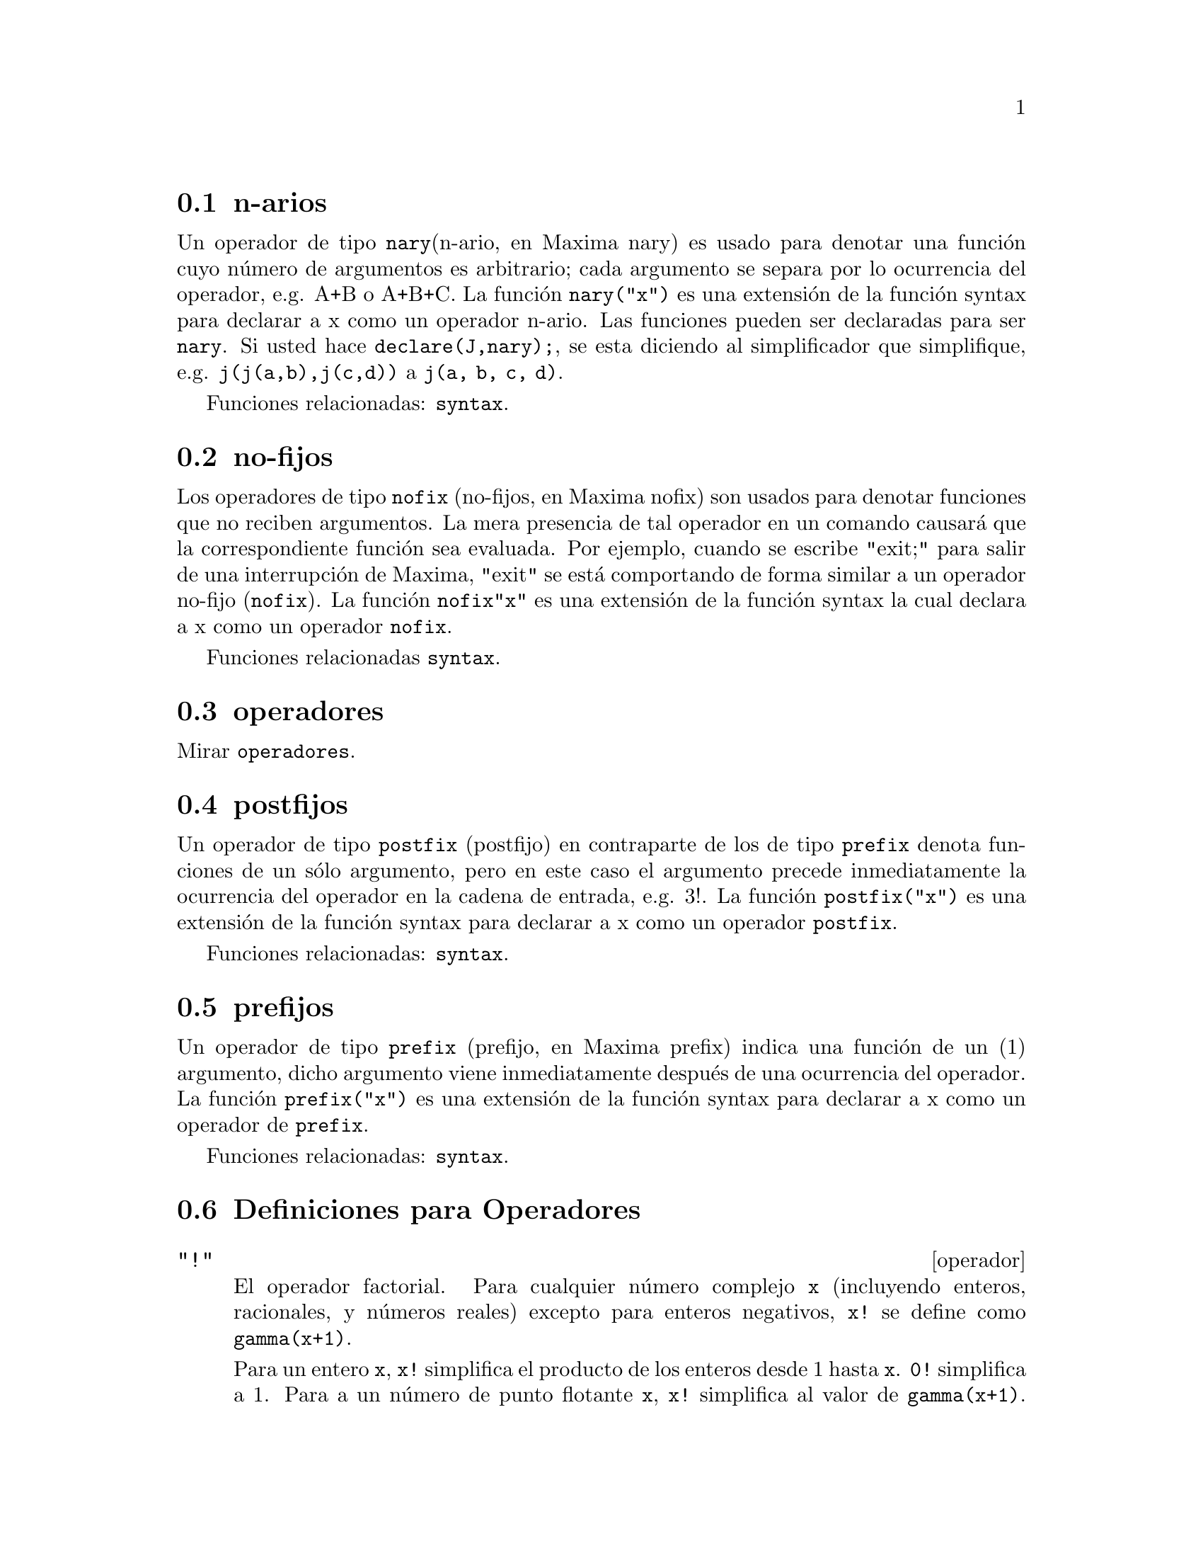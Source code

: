 @menu
* n-arios::                        
* no-fijos::                       
* operadores::                    
* postfijos::                     
* prefijos::                      
* Definiciones para Operadores::   
@end menu

@node n-arios, no-fijos, Operadores, Operadores

@section n-arios

Un operador de tipo @code{nary}(n-ario, en Maxima nary) es usado para denotar una funci@'on cuyo n@'umero de argumentos es arbitrario; cada argumento se separa por lo ocurrencia del operador, e.g. A+B o A+B+C. La funci@'on @code{nary("x")} es una extensi@'on de la funci@'on syntax para declarar a x como un operador n-ario. Las funciones pueden ser declaradas para ser @code{nary}. Si usted hace @code{declare(J,nary);}, se esta diciendo al simplificador que simplifique, e.g. @code{j(j(a,b),j(c,d))} a @code{j(a, b, c, d)}.

Funciones relacionadas: @code{syntax}.

@node no-fijos, operadores, n-arios, operadores

@section no-fijos

Los operadores de tipo @code{nofix} (no-fijos, en Maxima nofix) son usados para denotar funciones que no reciben argumentos. La mera presencia de tal operador en un comando causar@'a que la correspondiente funci@'on sea evaluada. Por ejemplo, cuando se escribe "exit;" para salir de una interrupci@'on de Maxima, "exit" se est@'a comportando de forma similar a un operador no-fijo (@code{nofix}). La funci@'on @code{nofix{"x"}} es una extensi@'on de la funci@'on syntax la cual declara a x como un operador @code{nofix}. 

Funciones relacionadas @code{syntax}.


@node operatores, postfijos, no-fijos, Operadores
@section operadores
Mirar @code{operadores}.

@node postfijos, prefijos, operadores, Operadores
@section postfijos

Un operador de tipo @code{postfix} (postfijo) en contraparte de los de tipo @code{prefix} denota funciones de un s@'olo argumento, pero en este caso el argumento precede inmediatamente la ocurrencia del operador en la cadena de entrada, e.g. 3!. La funci@'on @code{postfix("x")} es una extensi@'on de la funci@'on syntax para declarar a x como un operador @code{postfix}. 

Funciones relacionadas: @code{syntax}.   

@node prefijos, Definiciones para Operadores, postfijos, Operadores
@section prefijos
Un operador de tipo @code{prefix} (prefijo, en Maxima prefix) indica una funci@'on de un (1) argumento, dicho argumento viene inmediatamente despu@'es de una ocurrencia del operador. La funci@'on @code{prefix("x")} es una extensi@'on de la funci@'on syntax para declarar a x como un operador de @code{prefix}. 

Funciones relacionadas: @code{syntax}.

@c end concepts Operators
@node Definiciones para Operadores,  , prefijos, Operadores
@section Definiciones para Operadores

@deffn operador "!"
El operador factorial. 
Para cualquier n@'umero complejo @code{x} (incluyendo enteros, racionales, y n@'umeros reales) excepto para enteros negativos, @code{x!} se define como @code{gamma(x+1)}. 

Para un entero @code{x}, @code{x!} simplifica el producto de los enteros desde 1 hasta @code{x}.
@code{0!} simplifica a 1.
Para a un n@'umero de punto flotante @code{x}, @code{x!} simplifica al valor de @code{gamma(x+1)}.
Para @code{x} igual a @code{n/2} donde @code{n} es un entero impar,
@code{x!} simplifica a un factor racional por @code{sqrt(%pi)}
(donde @code{gamma(1/2)}) es igual a @code{sqrt(%pi)}). 
Si @code{x} es cualquier otra cosa, @code{x!} no se simplifica. 

Las variables 
@code{factlim}, @code{minfactorial} y  @code{factcomb} controlan la simplificaci@'on de expresiones que contienen factoriales. 

Las funciones @code{gamma}, @code{bffac} y @code{cbffac} son variaciones 
la funci@'on gamma. 
@code{makegamma} substituye a @code{gamma} para factoriales y funciones relacionadas. 

Funciones relacionadas: @code{binomial} 

@itemize @bullet
@item
El factorial de un entero, semi-entero o de punto flotante es simplificado a menos que el operando sea mayor que @code{factlim}. 

@example
(%i1) factlim: 10$
(%i2) [0!, (7/2)!, 4.77!, 8!, 20!];
          105 sqrt(%pi)
(%o2) [1, -------------, 81.44668037931193, 40320, 20!]
               16
@end example

@item
El factorial de un n@'umero complejo, constante  conocida (por ejemplo %e) o una expresi@'on general no es simplificado. 

Sin embargo puede ser posible simplificar el factorial despu@'es evaluar el operando. 

@example
(%i1) [(%i + 1)!, %pi!, %e!, (cos(1) + sin(1))!];
(%o1)    [(%i + 1)!, %pi!, %e!, (sin(1) + cos(1))!]
(%i2) ev (%, numer, %enumer);
(%o2) [(%i + 1)!, 7.188082728976031, 4.260820476357003, 

                                          1.227580202486819]
@end example

@item
El factorial de un s@'{@dotless{i}}mbolo no se simplifica. 

@example
(%i1) kill (foo)$
(%i2) foo!;
(%o2)                       foo!
@end example

@item
Los factoriales son simplificados no evaluados.
As@'{@dotless{i}} @code{x!} puede ser reemplazado en una expresi@'on 
antecedida por el operador comilla. 

@example
(%i1) '([0!, (7/2)!, 4.77!, 8!, 20!]);
          105 sqrt(%pi)
(%o1) [1, -------------, 81.44668037931193, 40320, 20!]
               16
@end example
@end itemize

@end deffn

@deffn operador "!!"
El operador doble factorial.

Para un n@'umero entero, de punto flotante o racional @code{n},
@code{n!!} se evaluar@'a como el producto de @code{n (n-2) (n-4) (n-6) ... (n - 2 (k-1))}
donde @code{k} es igual a @code{entier{n/2}}, que es, el mayor entero
menor o igual a @code{n/2}. 
Note que esta definici@'on no coincide con otras definciones publicadas para argumentos, los cuales no son enteros. 

@c REPORTED TO BUG TRACKER AS BUG # 1093138 !!!

Para un entero par (o impar) @code{n}, @code{n!} se evalua el producto de
todos los enteros pares (o impares) consecutivos desde 2 (o 1) por @code{n}inclusive.  

Para un argumento @code{n} el cual no es un n@'umero entero, punto flotante o racional, @code{n!!} produce una forma de nombre @code{genfact (n, n/2, 2)}. 

@c n!! IS NEITHER SIMPLIFIED NOR EVALUATED IN THIS CASE -- MENTION THAT? OR TOO MUCH DETAIL ???

@end deffn

@deffn operador "#"
El operador l@'ogico "No igual".

@end deffn

@deffn operador "."
El operador punto, para multiplicaci@'on de matrices (no-conmutativo). 
Cuando "." es usado en esta forma, los espacios estar@'{@dotless{i}}an dejados de
ambos lados de @'este, e.g. @code{A . B}. Esto lo distingue de la forma
del punto decimal en un n@'umero de punto flotante. 

Mirar tambi@'en:
@code{dot},
@code{dot0nscsimp},
@code{dot0simp},
@code{dot1simp},
@code{dotassoc},
@code{dotconstrules},
@code{dotdistrib},
@code{dotexptsimp},
@code{dotident},
y
@code{dotscrules}.

@end deffn

@deffn operador ":"
El operador de asignaci@'on. E.g. A:3 se asigna a la variable A el valor de 3.
@end deffn

@deffn operador "::"
Operador de asignaci@'on. :: asigna el valor de una expresi@'on
en su derecha a el valor de la cantidad en su izquierda, la cual
debe evaluarse a una variable de tipo at@'omica o una variable sub-escrita.

@end deffn

@deffn operador "::="
El operador "::=" es usado en vez del ":=" para indicar que lo que
sigue, es decir despu@'es del operador, es una definici@'on de macro, 
m@'as que una definici@'on ordinaria de funci@'on.

Mirar tambi@'en:  @code{macros}.

@end deffn

@deffn operador ":="
El operador de definici@'on de funciones. E.g. @code{f(x):=sin(x)} define
a una funci@'on @code{f}. 

@end deffn

@deffn operador "="
denota una ecuaci@'on para Maxima. El patr@'on de emparejamiento
en Maxima denota una relaci@'on total que se sostiene entre dos
expresiones si y s@'olo si las expresiones son sint@'acticamente identicas.
@end deffn

@defun abs (exp)
retorna el valor absoluto de exp. Si la expresi@'on es compleja, retorna
el m@'odulo de exp.

@end defun
@c end concepts Operators

@defvr {special symbol} additive
Si @code{declate(f,additive)} ha sido ejecutado, entonces: 

(1) Si @code{f} es univariado, cada vez que el simplificador encuentre
@code{f} aplicada a una suma, @code{f} ser@'a distribuida bajo esta suma. I.e. @code{f(x+y)} ser@'a simplificado a @code{f(x)+f(y)}. 

(2) Si @code{f} es una funci@'on de 2 o m@'as argumentos, aditivamente es definida como aditiva en el primer argumento de @code{f}, como en el caso de @code{sum} o @code{integrate}, i.e. @code{f(h(x)+g(x),x)} ser@'a simplificada a @code{f(h(x),x)+f(g(x),x)}. Esta simplificaci@'on no ocurre cuando @code{f} es aplicado a expresiones de la forma @code{sum(x[i],i,lower-limit,upper-limit)}.

@end defvr

@defvr keyword allbut
trabaja con los comandos @code{part}(i.e. @code{part}, @code{inpart}, @code{substpart},
@code{substinpart}, @code{dpart}, y @code{lpart}). Por ejemplo:

@example
(%i1) expr: e+d+c+b+a$
(%i2) part (expr, [2, 5]);
(%o2)                         d + a
@end example

mientras que: 

@example
(%i3) part (expr, allbut (2, 5));
(%o3)                       e + c + b
@end example

Tambi@'en trabaja con el comando @code{kill}, 

@example
kill (allbut (name_1, ..., name_k))
@end example

lo cual har@'a un @code{kill(all)} excepto a aquellos nombres
especificados a @code{kill}, en este caso. Nota: @code{name_i} significa
un nombre tal como un nombre de funci@'on como @code{u}, @code{f}, @code{foo} o @code{g}, no una lista tal como @code{functions}. 

@end defvr

@defvr declaration antisymmetric
Si @code{declare(h,antisymmetric)} es ejecutado, esto dice al 
simplificador que @code{h} es antisim@'etrico. E.g. @code{h(x,z,y)} ser@'a simplificado a @code{-h(x,y,z)}. Que es, el producto de (-1)^n por el resultado dado por @code{symmetric} o @code{commutative}, donde n es el n@'umero de intercambios necesarios de dos argumentos para convertirle a esta forma.  

@end defvr

@defun cabs (exp)
retorna el valor absoluto complejo (el m@'odulo complejo) de exp.

@end defun

@defvr declaration commutative
Si @code{declare(h,commutative)} es ejecutado, esto dice al simplificador
que @code{h} es una funci@'on conmutaiva. E.g. @code{h(x,z,y)} ser@'a simplificado a @code{h(x,y,z)}. Esto es lo mismo que @code{symmetric}. 

@end defvr

@defun entier (x)
El entero mayor <= X donde X es numer@'erico. @code{fix} (como en 
@code{fixnum}) es un sin@'onimo para este, as@'{@dotless{i}} @code{fix(x)} es
precisamente lo mismo.   

@end defun

@defun equal (expr1,expr2)
se usa con un @code{is}, retorna @code{true} (o @code{false}) si
y s@'olo si expr1 y expr2 son iguales (o no iguales) para todos
los posibles valores de sus variables (como determinado por @code{ratsimp}). 
As@'{@dotless{i}} @code{is(equal((x+1)**2,x**2+2*x+1))} retorna @code{true} si X es no acotado @footnote{N.d.T: En este caso X denota el conjunto o espacio en el cual est@'a contenido x. En otras palabras @code{is(equal((x+1)**2,x**2+2*x+1))} siempre y cuando el espacio al cual pertenece x, que es X, sea no acotado, pues en el caso de que X tenga un l@'{@dotless{i}}mite, el resultado de (x+1)**2, puede estar fuera de X. Sobre este punto gracias a la Profesora Isabel Amaya @email{iamaya@@udistrital.edu.co}},   
@code{is((x+1)**2=x**2+2*x+1)} retorna @code{false}. Note tambi@'en que @code{is(rat(0)=0)} da @code{falso} pero @code{is(equal(rat(0),0))} da @code{true}. Si una determinaci@'on no puede resolverse por medio de @code{equal} entonces una forma simplificada, pero equivalente, es retornada considerando que = siempre causa que se retorne @code{true} o @code{false}. 
Todas las variables que se encuentran en exp suponen valores reales.
@code{ev(exp,pred)} es equivalente a @code{is(exp)}.

@example
(%i1) is (x^2 >= 2*x - 1);
(%o1)                         true
(%i2) assume (a > 1);
(%o2)                        [a > 1]
(%i3) is (log (log (a+1) + 1) > 0 and a^2 + 1 > 2*a);
(%o3)                         true
@end example

@end defun

@defun eval
causa una post-evaluaci@'on extra de la ocurrencia de exp. 

@end defun

@defun evenp (exp)
retorna @code{true} si exp es una enterop para. Retorna @code{false} en
cualquier otro caso.

@end defun

@defun fix (x)
un sin@'onimo para @code{entier(x)} - el entero mayor <= X donde
X es num@'erico. 

@end defun

@defun fullmap (fn, exp1, ...)
es similar a @code{map} pero conservar@'a el mapeado
descendente de todas las subexpresiones hasta que los operadores
principales ya no sean los mismos. El usuario debe tener en cuenta
que @code{fullmap} es usado por el simplificador de Maxima para ciertas
manipulaciones matriciales; as@'{@dotless{i}}, el usuario podr@'{@dotless{i}}a observar
un mensaje de error respecto a @code{fullmap} aunque @code{fullmap} no 
haya sido llamada expl@'{@dotless{i}}citamente por el usuario. 
@example
(%i1) a + b*c$
(%i2) fullmap (g, %);
(%o2)                   g(b) g(c) + g(a)
(%i3) map (g, %th(2));
(%o3)                     g(b c) + g(a)
@end example

@end defun

@defun fullmapl (fn, list1, ...)
es similar a @code{fullmap} pero s@'olo hace mapeo
sobre listas y matrices.

@example
(%i1) fullmapl ("+", [3, [4, 5]], [[a, 1], [0, -1.5]]);
(%o1)                [[a + 3, 4], [4, 3.5]]
@end example

@end defun

@defun is (exp)
intenta determinar si exp (la cual debe evaluarse a un predicado) es
demostrable partiendo de los datos en la base de datos actual. @code{is}
retorna @code{true} si el predicado es verdadero para todos los valores
de sus variables consistentes con la base de datos y retorna @code{false}
si @'este es falso para tales valores. De lo contrario, su acci@'on 
depende de la configuraci@'on de @code{prederror}. @code{is} retorna un 
error si el valor de @code{prederror} es @code{true} y retorna @code{unknown} si @code{prederror} es @code{false}. 

@end defun

@defun isqrt (x)
toma un entero como argumento y retorna "la raiz cuadrada entera" de
su valor absoluto. 

@end defun

@defun max (x1, x2, ...)
retorna el m@'aximo de sus argumentos (o retorna una
forma simplificada si alguno de sus argumentos no son
num@'ericos).  

@end defun

@defun min (x1, x2, ...)
retorna el m@'{@dotless{i}}nimo de sus argumentos (o retorna una
forma simplificada  si algunos de sus argumentos no son
num@'ericos).

@end defun

@defun mod (poly)
convierte el polinomio poly a una representaci@'on modular con
respecto a el m@'odulo actual el cual es el valor de la variable
@code{modulus}. 
@code{mod(poly,m)} especifica a @code{modulus} m a ser usado para
convertir a poly, si se desea sobreescribir el valor global actual de
@code{modulus}. 
Mirar @code{modulus}.

@end defun

@defun oddp (exp)
retorna @code{true} si exp es un entero impar. Se retorna @code{false} en
cualquier otro caso.

@end defun

@deffn operador pred
Causa predicados (expresiones las cuales se evaluan a @code{true} 
o a @code{false}) para ser evaluados.

Mirar tambi@'en @code{evflag}.

@end deffn

@defun random (x)
Retorna a n@'umero seudo-aleatorio. Si @code{x} es un entero, 
@code{random (x)} retorna un entero desde 0 hasta @code{x-1}. Si 
@code{x} es un n@'umero de punto flotante, @code{random (x)} retorna
un n@'umero de punto flotante no negativo menor que @code{x}.
@code{random} genera un error si @code{x} no es ni un entero, ni un n@'umero de punto flotante, o si @code{x} no es positivo.  

La funci@'on @code{random} de Maxima llama a la funci@'on @code{RANDOM} de Lisp. Las diferentes implementaciones de Lisp pueden usar diferentes 
generadores de n@'umeros seudo-aleatorios. 
El estado del generador no es directamente accesible desde Maxima,
aunque se puede accederse desde el prompt de Lisp usando las 
funciones Lisp @code{MAKE-RANDOM-STATE} y @code{RANDOM} y la variable
global @code{*RANDOM-STATE*}.

@end defun

@defun sign (exp)
Intenta determinar el signo de su expresi@'on especificada con
base en los datos de la base de datos actual. Retorna una de las
siguientes respuestas: @code{pos} (positivo), @code{neg} (negativo), @code{zero}, @code{pz}
(positivo o cero), @code{nz} (negativo o cero), @code{pn} (positivo o negativo), o @code{pnz} (positivo, negativo, o cero, i.e. desconocido).

@end defun

@defun signum (x)
Si X<0 entonces retorna -1, entonces si X>0 retorna 1, de otra manera
retorna 0. Si X no es num@'erica entonces se retorna una forma
simplificada pero equivalente. Por ejmplo, @code{signum(-x)} da  @code{-signum(x)}.

@end defun

@defun sort (lista,predicado-opcional)
ordena la lista usando un predicado opcional adecuado 
de dos argumentos (tales como "<" or @code{orderlessp}). Si 
el predicado opcional no es dado, entonces Maxima har@'a el ordenamiento
con el predicado por defecto. 
 
@end defun

@defun sqrt (x)
la ra@'{@dotless{i}}z cuadrada de X. Se representa internamente por
X^(1/2). Mirar tambi@'en: @code{rootscontract}.
Si @code{radexpand} es @code{true} causar@'a que las raices n-esimas de 
los factores de un producto los cuales sean potencias de n sean sacadas
fuera del radical, e.g., @code{sqrt(16*x^2)} retornar@'a  @code{4*x} s@'olo si @code{radexpand} es @code{true}.

@end defun

@defvar sqrtdispflag
por defecto: @code{true} - si su valor es @code{false} causa que @code{sqrt} se muestre con el exponente 1/2. 

@end defvar

@defun sublis (list,expr)
permite sustituciones multiples dentro de una expresia@'on en 
paralelo. Ejemplo de muestra:

@example
(%i1) sublis ([a=b, b=a], sin(a) + cos(b));
(%o1)                    sin(b) + cos(a)
@end example

La variable @code{sublis_apply_lambda} controla la simplificaci@'on 
despu@'es de @code{sublis}.

@end defun

@defun sublist (l,f)
retorna la lista de elementos de la lista @code{l} para los
cuales la funci@'on @code{f} retorna @code{true}. E.g., @code{sublist([1,2,3,4],evenp)} retorna @code{[2,4]}.

@end defun

@defvar sublis_apply_lambda
por defecto: @code{true} - controla si los @code{lambda} sustituidos son
aplicados en la simplificaci@'on despu@'es de que @code{sublis} es usado o si se tiene que hacer un @code{ev} para obtener las cosas a aplicar. @code{true} significa hacer la aplicaci@'on.   

@end defvar

@defun subst (a, b, c)
sustituye a por b en c. b debe ser un @'atomo, o una
subexpresi@'on completa de c. Por ejemplo, X+Y+Z es una subexpresi@'on
completa de 2*(X+Y+Z)/W, mientras que X+Y no lo es. Cuando b no tiene
@'estas caracter@'{@dotless{i}}sticas, a veces se puede usar @code{substpart} 
o @code{ratsubst} (mirar m@'as abajo). Alternativamente, si b es de la 
forma e/f entonces se puede usar @code{subst(a*f,e,c)} mientras que
si b es de la forma e**(1/f) entonces se puede usar @code{subst(a**f,e,c)}.
El comando @code{subst} tambi@'en discierne el x^y en x^-y asi que
@code{subst(a,sqrt(x),1/sqrt(x))} produce 1/a. a y b tambi@'en pueden
ser operadores de una expresi@'on encerrados en comillas dobles (") o
pueden ser nombres de funciones. Si se desea sustituir por la
variable independiente en formas que contienen derivadas entonces la
funci@'on @code{at} (mirar m@'as abajo) podr@'{@dotless{i}}a ser usada.

Nota: @code{subst} es un alias para @code{substitute}. 
@code{subst(eq1,exp)} o @code{subst([eq1,...,eqk],exp)} son otras
formas permisibles. 
La eqi son ecuaciones que indican sustituciones a ser hechas. 
Para cada ecuaci@'on, el lado derecho ser@'a sustituido por el lado
izquierdo en la expresi@'on exp. 

Si @code{exptsubst} es @code{true} permite que sustituciones como Y por
%E**X en %E**(A*X), tomen lugar. 

Si @code{opsubst} es @code{false}, @code{subst} no intentar@'a sustituir dentro del operador de una expresi@'on. 

E.g. @code{(opsubst:false, subst(x^2,r,r+r[0]));} trabajar@'a. 

@example
(%i1) subst (a, x+y, x + (x+y)^2 + y);
                                    2
(%o1)                      y + x + a
(%i2) subst (-%i, %i, a + b*%i);
(%o2)                       a - %i b
@end example

@noindent
(Note que %i2 es una forma de obtener el conjugado complejo de una expresi@'on anal@'{@dotless{i}}tica). Para consultar m@'as ejemplos ejecute @code{example(subst)}.

@end defun

@defun substinpart (x, exp, n1, ...)
es como @code{substpart} pero trabaja sobre
la representaci@'on interna de exp. 
@example
(%i1) x . 'diff (f(x), x, 2);
                              2
                             D
(%o1)                    x . --- (f(x))
                               2
                             dx
(%i2) substinpart (d^2, %, 2);
                                  2
(%o2)                        x . d
(%i3) substinpart (f1, f[1](x+1), 0);
(%o3)                       f1(x + 1)
@end example

Si el @'ultimo argumento, de la funci@'on part, es una lista 
de indices entonces varias sub-expresiones son recogidas, cada una
en conrrespondencia a un indice de la lista. Asi: 
@example
(%i1) part (x+y+z, [1, 3]);
(%o1)                         z + x
@end example

@code{piece} guarda el valor de la @'ultima expresi@'on seleccionada 
usando la funci@'on part. Esta es asignada durante la ejecuci@'on de la 
funci@'on y puede ser referida dentro de la funci@'on misma como
se muestra m@'as abajo. 
Si @code{partswitch} es configurado a @code{true} entonces @code{end} es 
retornado cuando una parte seleccionada de una expresi@'on no existe, de 
lo contrario se generar@'a un mensaje de error. 

@example
(%i1) expr: 27*y^3 + 54*x*y^2 + 36*x^2*y + y + 8*x^3 + x + 1;
              3         2       2            3
(%o1)     27 y  + 54 x y  + 36 x  y + y + 8 x  + x + 1
(%i2) part (expr, 2, [1, 3]);
                                  2
(%o2)                         54 y
(%i3) sqrt (piece/54);
(%o3)                        abs(y)
(%i4) substpart (factor (piece), expr, [1, 2, 3, 5]);
                               3
(%o4)               (3 y + 2 x)  + y + x + 1
(%i5) expr: 1/x + y/x - 1/z;
                             1   y   1
(%o5)                      - - + - + -
                             z   x   x
(%i6) substpart (xthru (piece), expr, [2, 3]);
                            y + 1   1
(%o6)                       ----- - -
                              x     z
@end example

Tambi@'en, configurando la opci@'on @code{inflag} a @code{true} y 
llamando @code{part} o @code{substpart} es lo mismo que llamar
@code{inpart} o @code{substinpart}. 

@end defun

@defun substpart (x, exp, n1, ..., nk)
Sustituye x para la subexpresi@'on  con base en el resto de 
los argumentos como en @code{part}. Retorna un nuevo
valor de exp. x puede ser alg@'un operador a ser sustituido por 
un operador de exp. En algunos casos es necesario encerrar dicho
operador entre comillas dobles (e.g.
@code{substpart("+",a*b,0)} produce B + A.

@example
(%i1) 1/(x^2 + 2);
                               1
(%o1)                        ------
                              2
                             x  + 2
(%i2) substpart (3/2, %, 2, 1, 2);
                               1
(%o2)                       --------
                             3/2
                            x    + 2
(%i3) a*x + f (b, y);
(%o3)                     a x + f(b, y)
(%i4) substpart ("+", %, 1, 0);
(%o4)                    x + f(b, y) + a
@end example

Tambi@'en, configurando la opci@'on @code{inflag} a @code{true} y 
llamando @code{part} o @code{substpart} es lo mismo que llamar
@code{inpart} o @code{substinpart}. 

@end defun

@defun subvarp (exp)
retorna @code{true} si exp es una variable con sub-indices, por ejemplo
A[I]. 

@end defun

@defun symbolp (exp)
retorna @code{true} si "exp" es un "simbolo" o "nombre", en otro caso
retorna @code{false}.  I.e., para efectos pr@'acticos, @code{symbolp(x):=atom(x) and not numberp(x)}.

@end defun

@defun unorder ()
registra los alias creados por el @'ultimo uso de los comandos
de ordenamiento: @code{ordergreat} y @code{orderless}. @code{ordergreat} y @code{orderless} pueden no ser usados m@'as que una vez sin llamar a @code{unorder}. 
Mirar tambi@'en @code{ordergreat} y @code{orderless}.

@c HMM, IN THIS EXAMPLE, WHY ISN'T %o5 EQUAL TO ZERO ???
@c Doing the experiment, I see that the variables in %o5 are
@c variables not equals, well going the lisp level gets:
@c ((MPLUS SIMP) ((MTIMES SIMP) -1 ((MEXPT SIMP) |$a| 2))
@c ((MEXPT SIMP) |_101a| 2))
@c I don't understand the problem !!!

@example
(%i1) unorder();
(%o1)                          []
(%i2) b*x + a^2;
                                   2
(%o2)                       b x + a
(%i3) ordergreat (a);
(%o3)                         done
(%i4) b*x + a^2;
                             2
(%o4)                       a  + b x
(%i5) %th(1) - %th(3);
                              2    2
(%o5)                        a  - a
(%i6) unorder();
(%o6)                          [a]
@end example

@end defun

@defun vectorpotential (givencurl)
Retorna el vector potencial de un vector rotacional, en el sistema
de coordenadas actual. 
@code{potentialzeroloc} tiene un rol similar como para @code{potential}, 
pero el objetivo del lado derecho de las ecuaciones debe ser una
permutaci@'on ciclica de las variables de coordenada. 

@end defun

@defun xthru (exp)
combina todos los terminos de exp (los cuales podrian ser una suma)
bajo un com@'un denominador sin hacer la expansi@'on de productos y 
sumas con exponentes como @code{ratsimp} lo hace. @code{xthru} cancela
factores comunes en el numerador y denominador de expresiones racionales
pero s@'olo si los factores son expl@'{@dotless{i}}citos. Algunas veces es mejor
usar @code{xthru} antes de @code{ratsimp} en una expresi@'on con el 
objetivo de generar factores expl@'{@dotless{i}}citos de el gcd de el numerador
y denominador a ser cancelados as@'{@dotless{i}} la expresi@'on se simplifica
para ser tratada con @code{ratsimp}.  

@example
(%i1) ((x+2)^20 - 2*y)/(x+y)^20 + (x+y)^(-19) - x/(x+y)^20;
                                20
                 1       (x + 2)   - 2 y       x
(%o1)        --------- + --------------- - ---------
                    19             20             20
             (y + x)        (y + x)        (y + x)
(%i2) xthru (%);
                                 20
                          (x + 2)   - y
(%o2)                     -------------
                                   20
                            (y + x)
@end example

@end defun

@defun zeroequiv (exp,var)
comprueba si la expresi@'on exp en la variable var es equivalente
a cero. Retorna @code{true}, @code{false} o @code{dontknow}. Por ejemplo
@code{zeroequiv(sin(2*x) - 2*sin(x)*cos(x),x)} returna
@code{true} y @code{zeroequiv(%e^x+x,x)} returna @code{false}. En otro
caso, por ejemplo, @code{zeroequiv(log(a*b) - log(a) - log(b),a)} retornar@'a @code{dontknow} a causa de la presencia de un par@'ametro extra. Las
restricciones son:  

(1) No usar funciones que Maxima no sabe como diferenciar y evaluar. 
(2) Si la expresi@'on tiene polos en la recta real, pueden haber
errores en el resultado (pero esto es muy poco probable)
(3) Si la expresi@'on contiene funciones las cuales no sean soluciones de
ecuaciones diferenciales de primer orden (e.g. Funciones de Bessel) los 
resultados pueden ser incorrectos.
(4) El algoritmo usa evaluaci@'on en puntos escogidos de forma aleatoria
para subexpresiones seleccionadas cuidadosamente. Esto es siempre un poco
arriesgado, aunque el algoritmo intenta minimizar el error potencial. 

@end defun
